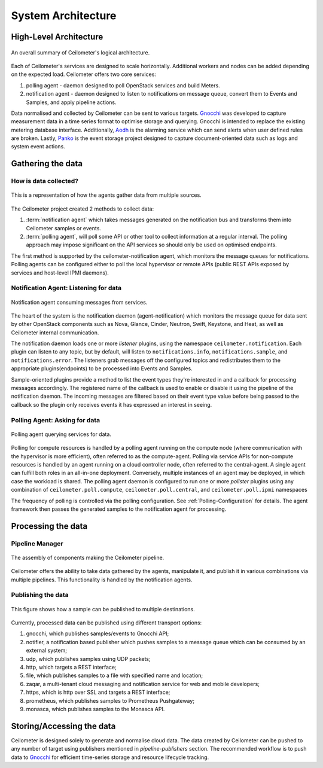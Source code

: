 .. _architecture:

===================
System Architecture
===================

.. index::
   single: agent; architecture
   double: compute agent; architecture
   double: data store; architecture
   double: database; architecture

High-Level Architecture
=======================

.. The source for the following diagram can be found at: https://docs.google.com/presentation/d/1XiOiaq9zI_DIpxY1tlkysg9VAEw2r8aYob0bjG71pNg/edit?usp=sharing

.. figure:: ./ceilo-arch.png
   :width: 100%
   :align: center
   :alt: Architecture summary

   An overall summary of Ceilometer's logical architecture.

Each of Ceilometer's services are designed to scale horizontally. Additional
workers and nodes can be added depending on the expected load. Ceilometer
offers two core services:

1. polling agent - daemon designed to poll OpenStack services and build Meters.
2. notification agent - daemon designed to listen to notifications on message
   queue, convert them to Events and Samples, and apply pipeline actions.

Data normalised and collected by Ceilometer can be sent to various targets.
Gnocchi_ was developed to capture measurement data in a time series format to
optimise storage and querying. Gnocchi is intended to replace the existing
metering database interface. Additionally, Aodh_ is the alarming service which
can send alerts when user defined rules are broken. Lastly, Panko_ is the event
storage project designed to capture document-oriented data such as logs and
system event actions.

.. _Gnocchi: https://gnocchi.osci.io/
.. _Aodh: https://docs.openstack.org/aodh/latest/
.. _Panko: https://docs.openstack.org/panko/latest/


Gathering the data
==================

How is data collected?
----------------------

.. figure:: ./1-agents.png
   :width: 100%
   :align: center
   :alt: agents

   This is a representation of how the agents gather data from
   multiple sources.

The Ceilometer project created 2 methods to collect data:

1. :term:`notification agent` which takes messages generated on the
   notification bus and transforms them into Ceilometer samples or events.
2. :term:`polling agent`, will poll some API or other tool to collect
   information at a regular interval. The polling approach may impose
   significant on the API services so should only be used on optimised
   endpoints.

The first method is supported by the ceilometer-notification agent, which
monitors the message queues for notifications. Polling agents can be configured
either to poll the local hypervisor or remote APIs (public REST APIs exposed by
services and host-level IPMI daemons).

Notification Agent: Listening for data
---------------------------------------

.. index::
      double: notifications; architecture

.. figure:: ./2-1-collection-notification.png
   :width: 100%
   :align: center
   :alt: Notification agent

   Notification agent consuming messages from services.

The heart of the system is the notification daemon (agent-notification)
which monitors the message queue for data sent by other OpenStack
components such as Nova, Glance, Cinder, Neutron, Swift, Keystone, and Heat,
as well as Ceilometer internal communication.

The notification daemon loads one or more *listener* plugins, using the
namespace ``ceilometer.notification``. Each plugin can listen to any topic,
but by default, will listen to ``notifications.info``,
``notifications.sample``, and ``notifications.error``. The listeners grab
messages off the configured topics and redistributes them to the appropriate
plugins(endpoints) to be processed into Events and Samples.

Sample-oriented plugins provide a method to list the event types they're
interested in and a callback for processing messages accordingly.
The registered name of the callback is used to enable or disable it using
the pipeline of the notification daemon. The incoming messages are filtered
based on their event type value before being passed to the callback so the
plugin only receives events it has expressed an interest in seeing.

.. _polling:

Polling Agent: Asking for data
-------------------------------

.. index::
      double: polling; architecture

.. figure:: ./2-2-collection-poll.png
   :width: 100%
   :align: center
   :alt: Polling agent

   Polling agent querying services for data.

Polling for compute resources is handled by a polling agent running
on the compute node (where communication with the hypervisor is more
efficient), often referred to as the compute-agent. Polling via
service APIs for non-compute resources is handled by an agent running
on a cloud controller node, often referred to the central-agent.
A single agent can fulfill both roles in an all-in-one deployment.
Conversely, multiple instances of an agent may be deployed, in
which case the workload is shared. The polling agent
daemon is configured to run one or more *pollster* plugins using any
combination of ``ceilometer.poll.compute``, ``ceilometer.poll.central``, and
``ceilometer.poll.ipmi`` namespaces

The frequency of polling is controlled via the polling configuration. See
:ref:`Polling-Configuration` for details. The agent framework then passes the
generated samples to the notification agent for processing.


Processing the data
===================

.. _multi-publisher:

Pipeline Manager
----------------

.. figure:: ./3-Pipeline.png
   :width: 100%
   :align: center
   :alt: Ceilometer pipeline

   The assembly of components making the Ceilometer pipeline.

Ceilometer offers the ability to take data gathered by the agents, manipulate
it, and publish it in various combinations via multiple pipelines. This
functionality is handled by the notification agents.

Publishing the data
-------------------

.. figure:: ./5-multi-publish.png
   :width: 100%
   :align: center
   :alt: Multi-publish

   This figure shows how a sample can be published to multiple destinations.

Currently, processed data can be published using different transport options:

1. gnocchi, which publishes samples/events to Gnocchi API;
2. notifier, a notification based publisher which pushes samples to a message
   queue which can be consumed by an external system;
3. udp, which publishes samples using UDP packets;
4. http, which targets a REST interface;
5. file, which publishes samples to a file with specified name and location;
6. zaqar, a multi-tenant cloud messaging and notification service for web and
   mobile developers;
7. https, which is http over SSL and targets a REST interface;
8. prometheus, which publishes samples to Prometheus Pushgateway;
9. monasca, which publishes samples to the Monasca API.


Storing/Accessing the data
==========================

Ceilometer is designed solely to generate and normalise cloud data. The data
created by Ceilometer can be pushed to any number of target using publishers
mentioned in `pipeline-publishers` section. The recommended workflow is to
push data to Gnocchi_ for efficient time-series storage and resource lifecycle
tracking.
